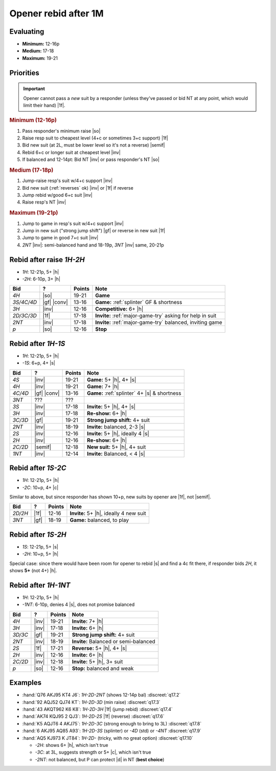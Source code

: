 =====================
Opener rebid after 1M
=====================

Evaluating
==========

- **Minimum:** 12-16p
- **Medium:** 17-18
- **Maximum:** 19-21

Priorities
==========

.. important::

  Opener cannot pass a *new* suit by a responder (unless they've passed or bid NT at any point,
  which would limit their hand) |1f|.


.. rubric:: Minimum (12-16p)

1.  Pass responder's minimum raise |so|

2.  Raise resp suit to cheapest level (4+c or sometimes 3+c support) |1f|

3.  Bid new suit (at 2L, must be lower level so it's not a reverse) |semif|

4.  Rebid 6+c or longer suit at cheapest level |inv|

5.  If balanced and 12-14pt: Bid NT |inv| or pass responder's NT |so|


.. rubric:: Medium (17-18p)

1.  Jump-raise resp's suit w/4+c support |inv|

2.  Bid new suit (:ref:`reverses` ok) |inv| or |1f| if reverse

3.  Jump rebid w/good 6+c suit |inv|

4.  Raise resp's NT |inv|


.. rubric:: Maximum (19-21p)

1.  Jump to game in resp's suit w/4+c support |inv|

2.  Jump in new suit ("strong jump shift") |gf| or reverse in new suit |1f|

3.  Jump to game in good 7+c suit |inv|

4.  `2NT` |inv|: semi-balanced hand and 18-19p, `3NT` |inv| same, 20-21p




Rebid after raise `1H-2H`
=========================

- `1H`: 12-21p, 5+ |h|
- `-2H`: 6-10p, 3+ |h|

.. table::
  :class: table-unstriped table-condense

  ==================== ============ =========== ============================================
  Bid                  ?            Points      Note
  ==================== ============ =========== ============================================
  `4H`                 |so|         19-21       **Game**
  `3S/4C/4D`           |gf| |conv|  13-16       **Game:** :ref:`splinter` GF & shortness
  `3H`                 |inv|        12-16       **Competitive:** 6+ |h|
  `2D/3C/3D`           |1f|         17-18       **Invite:** :ref:`major-game-try` asking for help in suit
  `2NT`                |inv|        17-18       **Invite:** :ref:`major-game-try` balanced, inviting game
  `p`                  |so|         12-16       **Stop**
  ==================== ============ =========== ============================================


Rebid after `1H-1S`
===================

- `1H`: 12-21p, 5+ |h|
- `-1S`: 6+p, 4+ |s|

.. table::
  :class: table-unstriped table-condense

  ==================== ============ =========== ============================================
  Bid                  ?            Points      Note
  ==================== ============ =========== ============================================
  `4S`                 |inv|        19-21       **Game:** 5+ |h|, 4+ |s|
  `4H`                 |inv|        19-21       **Game:** 7+ |h|
  `4C/4D`              |gf| |conv|  13-16       **Game:** :ref:`splinter` 4+ |s| & shortness
  `3NT`                ???          ???
  `3S`                 |inv|        17-18       **Invite:** 5+ |h|, 4+ |s|
  `3H`                 |inv|        17-18       **Re-show:** 6+ |h|
  `3C/3D`              |gf|         19-21       **Strong jump shift:** 4+ suit
  `2NT`                |inv|        18-19       **Invite:** balanced, 2-3 |s|
  `2S`                 |inv|        12-16       **Invite:** 5+ |h|, ideally 4 |s|
  `2H`                 |inv|        12-16       **Re-show:** 6+ |h|
  `2C/2D`              |semif|      12-18       **New suit:** 5+ |h|, 4+ suit
  `1NT`                |inv|        12-14       **Invite:** Balanced, < 4 |s|
  ==================== ============ =========== ============================================

Rebid after `1S-2C`
===================

- `1H`: 12-21p, 5+ |h|
- `-2C`: 10+p, 4+ |c|

Similar to above, but since responder has shown 10+p, new suits by opener are |1f|, not |semif|.

.. table::
  :class: table-unstriped table-condense

  ==================== ============ =========== ============================================
  Bid                  ?            Points      Note
  ==================== ============ =========== ============================================
  `2D/2H`              |1f|         12-16       **Invite:** 5+ |h|, ideally 4 new suit
  `3NT`                |gf|         18-19       **Game:** balanced, to play
  ==================== ============ =========== ============================================

Rebid after `1S-2H`
===================

- `1S`: 12-21p, 5+ |s|
- `-2H`: 10+p, 5+ |h|

Special case: since there would have been room for opener to rebid |s| and find a 4c fit there,
if responder bids `2H`, it shows **5+** (not 4+) |h|.


Rebid after `1H-1NT`
====================

- `1H`: 12-21p, 5+ |h|
- `-1NT`: 6-10p, denies 4 |s|, does not promise balanced

.. table::
  :class: table-unstriped table-condense

  ==================== ============ =========== ============================================
  Bid                  ?            Points      Note
  ==================== ============ =========== ============================================
  `4H`                 |inv|        19-21       **Invite:** 7+ |h|
  `3H`                 |inv|        17-18       **Invite:** 6+ |h|
  `3D/3C`              |gf|         19-21       **Strong jump shift:** 4+ suit
  `2NT`                |inv|        18-19       **Invite:** Balanced or semi-balanced
  `2S`                 |1f|         17-21       **Reverse:** 5+ |h|, 4+ |s|
  `2H`                 |inv|        12-16       **Invite:** 6+ |h|
  `2C/2D`              |inv|        12-18       **Invite:** 5+ |h|, 3+ suit
  `p`                  |so|         12-16       **Stop:** balanced and weak
  ==================== ============ =========== ============================================


Examples
========

- :hand:`Q76 AKJ95 KT4 J6`: `1H-2D-2NT` (shows 12-14p bal) :discreet:`q17.2`

- :hand:`92 AQJ52 QJ74 KT`: `1H-2D-3D` (min raise) :discreet:`q17.3`

- :hand:`43 AKQT962 K6 K8`: `1H-2D-3H` |1f| (jump rebid) :discreet:`q17.4`

- :hand:`AK74 KQJ95 2 QJ3`: `1H-2D-2S` |1f| (reverse) :discreet:`q17.6`

- :hand:`K5 AQJT6 4 AKJ75`: `1H-2D-3C` (strong enough to bring to 3L) :discreet:`q17.8`

- :hand:`6 AKJ95 AQ85 A93`: `1H-2D-3S` (splinter) or `-4D` (std) or `-4NT` :discreet:`q17.9`

- :hand:`AQ5 KJ973 K JT84`: `1H-2D-` (tricky, with no great option) :discreet:`q17.10`

  - `-2H`: shows 6+ |h|, which isn't true

  - `-3C`: at 3L, suggests strength or 5+ |c|, which isn't true

  - `-2NT`: not balanced, but P can protect |d| in NT (**best choice**)